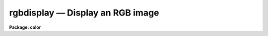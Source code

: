 rgbdisplay — Display an RGB image
=================================

**Package: color**

.. raw:: html

  <BODY>
  <TABLE WIDTH="100%" BORDER=0><TR>
  <TD ALIGN=LEFT><FONT SIZE=4>
  <B>rgbdisplay (Oct92)</B></FONT></TD>
  <TD ALIGN=CENTER><FONT SIZE=4>
  <B>color</B>
  </FONT></TD>
  <TD ALIGN=RIGHT><FONT SIZE=4>
  <B>rgbdisplay (Oct92)</B></FONT></TD>
  </TR></TABLE><P>
  <TITLE>rgbdisplay</TITLE>
  <UL>
  </UL>
  <H2><A NAME="s_name">NAME</A></H2>
  <! BeginSection: 'NAME'>
  <UL>
  rgbdisplay -- display an RGB image
  </UL>
  <! EndSection:   'NAME'>
  <H2><A NAME="s_usage">USAGE</A></H2>
  <! BeginSection: 'USAGE'>
  <UL>
  rgbdisplay rgb
  </UL>
  <! EndSection:   'USAGE'>
  <H2><A NAME="s_parameters">PARAMETERS</A></H2>
  <! BeginSection: 'PARAMETERS'>
  <UL>
  <DL>
  <DT><B><A NAME="l_rgb">rgb</A></B></DT>
  <! Sec='PARAMETERS' Level=0 Label='rgb' Line='rgb'>
  <DD>Image name of the 8-bit RGB dithered composite image to be displayed.
  </DD>
  </DL>
  <DL>
  <DT><B><A NAME="l_frame">frame = 1</A></B></DT>
  <! Sec='PARAMETERS' Level=0 Label='frame' Line='frame = 1'>
  <DD>Image display frame.
  </DD>
  </DL>
  </UL>
  <! EndSection:   'PARAMETERS'>
  <H2><A NAME="s_description">DESCRIPTION</A></H2>
  <! BeginSection: 'DESCRIPTION'>
  <UL>
  <B>Rgbdisplay</B> displays an 8-bit RGB color mapped or dithered image produced
  by the tasks <B>rgbto8</B> or <B>rgbdither</B>.  This task is a simple script
  calling
  the <B>display</B> task with parameters fixed appropriately for the
  images.  The actual display command is:
  <P>
  <PRE>
  	display rgb frame fill- ztrans=none
  </PRE>
  <P>
  where rgb and frame are the parameters of this task.
  <P>
  In addition to loading the image with the <B>rgbdisplay</B> task
  it is also necessary to adjust the image display server.  Either
  SAOimage or IMTOOL may be used.  SAOimage is to be prefered because
  it is possible to make some adjustments in the color mapping while with
  IMTOOL one must modify the composite image by varying the z1 and z2
  values for the three images.
  <P>
  Both display servers must be set so that there is no contrast stretching.
  This is how both programs start initially but it may be difficult to return
  to this state if you adjust the contrast with the right mouse button in
  IMTOOL or the contrast adjustments in the (COLOR) menu of SAOimage.
  <P>
  You must first determine where the special color maps are located.
  For the images produced by <B>rgbto8</B> the color map will be in
  the same directory as the image and have the same name with either
  the extension "<TT>.sao</TT>" or "<TT>.imt</TT>" depending on the target display server.
  Since the display servers are host programs they require host pathnames.
  <P>
  For the images produced by <B>rgbdither</B>
  you can determine the host pathname for the special color map
  from within IRAF using the command
  <P>
  <PRE>
  	cl&gt; path colorlib$saorgb.lut
  	puppis!/ursa/iraf/extern/color/lib/saorgb.lut
  <P>
  			or
  <P>
  	cl&gt; path colorlib$imtoolrgb.lut
  	puppis!/ursa/iraf/extern/color/lib/imtoolrgb.lut
  </PRE>
  <P>
  You can either remember these names (without the node prefix) or
  more simply copy the one you need to your IRAF home directory
  (or any place else you like) with the command
  <P>
  <PRE>
  	cl&gt; copy colorlib$saorgb.lut home$
  <P>
  			or
  <P>
  	cl&gt; copy colorlib$imtoolrgb.lut home$
  </PRE>
  <P>
  With SAOimage load the appropriate color map look up table by entering the
  (COLOR) menu, then the (CMAP) menu, and then pushing the (READ) button.
  When you are prompted for the map enter the pathname for the file
  saorgb.lut.  For IMTOOL you need to call up the setup menu and set the
  pathname for the file imtoolrgb.lut in either of the user look up tables
  and then select the appropriate map.
  <P>
  For IMTOOL that is all you can do.  Beware, don't adjust the contrast (the
  right mouse button) since this destroys the mapping between the composite
  image values and the look up table.
  <P>
  In SAOimage there are a couple of things you can do to make adjustments to
  the display.  If you select (GAMMA) in the (COLOR) menu you can then move
  the mouse with a button down and vary the linearity of the color maps.
  This may be used with either of the 8-bit algorithms.
  <P>
  For the pixel dithered images you can also directly manipulate the color
  map.  Bring up the color editor by clicking on the color bar.  Even if you
  don't adjust the look up table this can be instructive.  You can also
  adjust the individual colors by clicking the left (red), middle (green), or
  right (blue) buttons to either move the shown points or add and move points
  in the middle.  Note that the abrupt discontinuity between the colors can
  cause sudden jumps in the color map if one point is moved past the other
  but you can recover by bring the point slowly back.  If the map gets too
  messed up you can always reload the color map.
  </UL>
  <! EndSection:   'DESCRIPTION'>
  <H2><A NAME="s_examples">EXAMPLES</A></H2>
  <! BeginSection: 'EXAMPLES'>
  <UL>
  1.  Display a dithered composite image.
  <P>
  <PRE>
  	cl&gt; rgbdisplay tucana!/d1/testdata/rgb/trifid8
  	&lt;Load the color map tucana!/d1/testdata/rgb/trifid8.sao or
  	&lt;tucana!/d1/testdata/rgb/trifid8.imt. Because the display
  	&lt;server is a host program you may need to copy the map
  	&lt;first.
  </PRE>
  </UL>
  <! EndSection:   'EXAMPLES'>
  <H2><A NAME="s_see_also">SEE ALSO</A></H2>
  <! BeginSection: 'SEE ALSO'>
  <UL>
  rgbto8, rgbdither, color.package
  </UL>
  <! EndSection:    'SEE ALSO'>
  
  <! Contents: 'NAME' 'USAGE' 'PARAMETERS' 'DESCRIPTION' 'EXAMPLES' 'SEE ALSO'  >
  
  </BODY>
  </HTML>